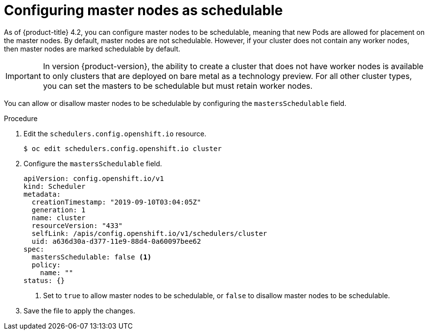 // Module included in the following assemblies:
//
// * nodes/nodes-nodes-working.adoc

[id="nodes-nodes-working-master-schedulable_{context}"]
= Configuring master nodes as schedulable

As of {product-title} 4.2, you can configure master nodes to be
schedulable, meaning that new Pods are allowed for placement on the master
nodes. By default, master nodes are not schedulable. However, if your cluster
does not contain any worker nodes, then master nodes are marked schedulable by
default.

[IMPORTANT]
====
In version {product-version}, the ability to create a cluster that does not have worker nodes is available to only clusters that are deployed on bare metal as a technology preview. For all other cluster types, you can set the masters to be schedulable but must retain worker nodes.
====

You can allow or disallow master nodes to be schedulable by configuring the
`mastersSchedulable` field.

.Procedure

. Edit the `schedulers.config.openshift.io` resource.
+
----
$ oc edit schedulers.config.openshift.io cluster
----

. Configure the `mastersSchedulable` field.
+
[source,yaml]
----
apiVersion: config.openshift.io/v1
kind: Scheduler
metadata:
  creationTimestamp: "2019-09-10T03:04:05Z"
  generation: 1
  name: cluster
  resourceVersion: "433"
  selfLink: /apis/config.openshift.io/v1/schedulers/cluster
  uid: a636d30a-d377-11e9-88d4-0a60097bee62
spec:
  mastersSchedulable: false <1>
  policy:
    name: ""
status: {}
----
<1> Set to `true` to allow master nodes to be schedulable, or `false` to
disallow master nodes to be schedulable.

. Save the file to apply the changes.
